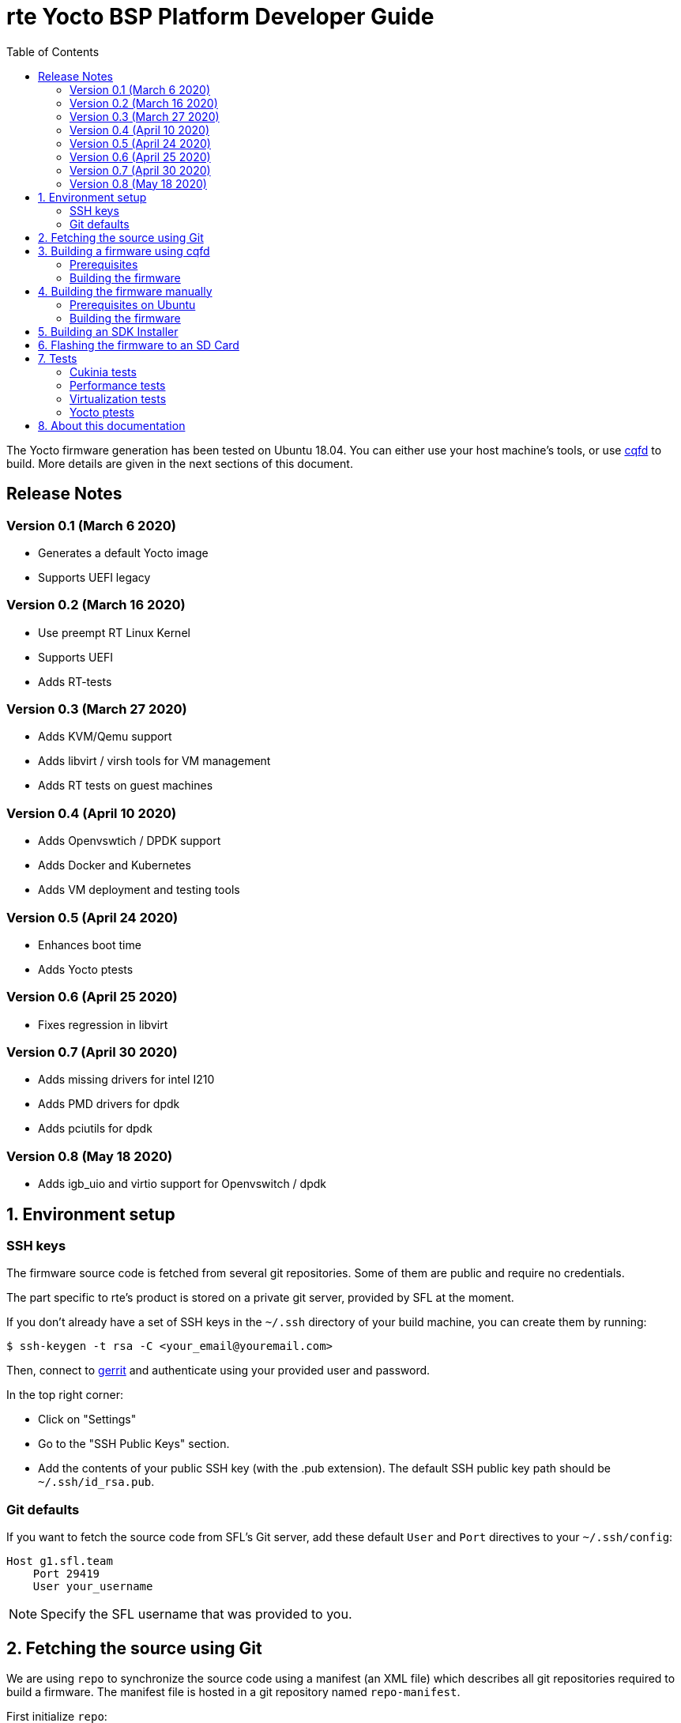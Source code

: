 rte Yocto BSP Platform Developer Guide
=======================================
:toc:
:icons:
:iconsdir: ./doc/icons/
:sectnumlevels: 1

The Yocto firmware generation has been tested on Ubuntu 18.04. You can either
use your host machine's tools, or use
https://github.com/savoirfairelinux/cqfd[cqfd] to build. More details are given
in the next sections of this document.

== Release Notes

=== Version 0.1 (March 6 2020)

* Generates a default Yocto image
* Supports UEFI legacy

=== Version 0.2 (March 16 2020)

* Use preempt RT Linux Kernel
* Supports UEFI
* Adds RT-tests

=== Version 0.3 (March 27 2020)

* Adds KVM/Qemu support
* Adds libvirt / virsh tools for VM management
* Adds RT tests on guest machines

=== Version 0.4 (April 10 2020)

* Adds Openvswtich / DPDK support
* Adds Docker and Kubernetes
* Adds VM deployment and testing tools

=== Version 0.5 (April 24 2020)

* Enhances boot time
* Adds Yocto ptests

=== Version 0.6 (April 25 2020)

* Fixes regression in libvirt

=== Version 0.7 (April 30 2020)

* Adds missing drivers for intel I210
* Adds PMD drivers for dpdk
* Adds pciutils for dpdk

=== Version 0.8 (May 18 2020)

* Adds igb_uio and virtio support for Openvswitch / dpdk

:numbered:

== Environment setup

=== SSH keys

The firmware source code is fetched from several git repositories. Some
of them are public and require no credentials.

The part specific to rte's product is stored on a private git server, provided
by SFL at the moment.

If you don't already have a set of SSH keys in the `~/.ssh` directory of your
build machine, you can create them by running:

  $ ssh-keygen -t rsa -C <your_email@youremail.com>

Then, connect to https://g1.sfl.team[gerrit] and authenticate using your
provided user and password.

In the top right corner:

* Click on "Settings"
* Go to the "SSH Public Keys" section.
* Add the contents of your public SSH key (with the .pub extension). The default
  SSH public key path should be `~/.ssh/id_rsa.pub`.

=== Git defaults

If you want to fetch the source code from SFL's Git server, add these default
`User` and `Port` directives to your `~/.ssh/config`:

```
Host g1.sfl.team
    Port 29419
    User your_username
```

NOTE: Specify the SFL username that was provided to you.

== Fetching the source using Git

We are using `repo` to synchronize the source code using a manifest (an XML
file) which describes all git repositories required to build a firmware. The
manifest file is hosted in a git repository named `repo-manifest`.

First initialize `repo`:

  $ cd my_project_dir/
  $ repo init -u <manifest_repo_url>
  $ repo sync

For instance, for rte's yocto-bsp project:

  $ cd my_project_dir/
  $ repo init -u ssh://g1.sfl.team:29419/rte/votp/repo-manifest
  $ repo sync

Once the sync is completed, you should see a git repository named `yocto-bsp`,
within which all the Yocto layers were fetched under the `yocto-bsp/sources`
sub-directory.

  $ cd yocto-bsp/

NOTE: The initial build process takes approximately 4 to 5 hours on a current
developer machine and will produce approximately 50GB of data.

== Building a firmware using cqfd

`cqfd` is a quick and convenient way to run commands in the current directory,
but within a pre-defined Docker container. Using `cqfd` allows you to avoid
installing anything else than Docker and `repo` on your development machine.

NOTE: We recommend using this method as it greatly simplifies the build
configuration management process.

=== Prerequisites

* Install repo and docker if it is not already done.

On Ubuntu, please run:

  $ sudo apt-get install repo docker.io

* Install cqfd:

```
$ git clone https://github.com/savoirfairelinux/cqfd.git
$ cd cqfd
$ sudo make install
```

The project page on https://github.com/savoirfairelinux/cqfd[Github] contains
detailed information on usage and installation.

* Make sure that docker does not require sudo

Please use the following commands to add your user account to the `docker`
group:

```
$ sudo groupadd docker
$ sudo usermod -aG docker $USER
```

Log out and log back in, so that your group membership can be re-evaluated.

=== Building the firmware

The first step with `cqfd` is to create the build container. For this, use the
`cqfd init` command:

  $ cd yocto-bsp/
  $ cqfd init

NOTE: The step above is only required once, as once the container image has been
created on your machine, it will become persistent. Further calls to `cqfd init`
will do nothing, unless the container definition (`.cqfd/docker/Dockerfile`) has
changed in the source tree.

You can then start the build using:

  $ cqfd run

== Building the firmware manually

This method relies on the manual installation of all the tools and dependencies
required on the host machine.

=== Prerequisites on Ubuntu

The following packages need to be installed:

  $ sudo apt-get update && apt-get install -y ca-certificates build-essential

  $ sudo apt-get install -y gawk wget git-core diffstat unzip texinfo gcc-multilib \
     build-essential chrpath socat cpio python python3 python3-pip python3-pexpect \
     xz-utils debianutils iputils-ping libsdl1.2-dev xterm repo

=== Building the firmware

The build is started by running the following command:

  $ ./build.sh -i rte-image -m boardname

You can also pass custom BitBake commands using the `--` separator:

  $ ./build.sh -i rte-image -m boardname -- bitbake -c clean package_name

Three Yocto images are available:

* rte-image: production image
* rte-dbg-image: rte production image with debug tools
* rte-test-image: rte production image with test tools

== Building an SDK Installer

You can create an SDK matching your system's configuration using with the
following command:

  $ ./build.sh -i rte -m boardname --sdk

NOTE: prefix this command with `cqfd run` if using cqfd.

When the bitbake command completes, the toolchain installer will be in
`tmp/deploy/sdk/` under your build directory.

== Flashing the firmware to an SD Card

On a Linux system, you can use the `dd` command. For instance, if the SD Card
device is /dev/sdx:

  $ sudo umount /dev/sdx*
  $ sudo dd if=build/tmp/deploy/image/boardname/rte-image-boardname.img \
      of=/dev/sdx bs=64k conv=fsync

== Tests

=== Cukinia tests

Here is the list of tests done so far.

.Tests
[width="100%",cols="20%,40%,40%",frame="topbot",options="header"]
|====================================================================================================================
|Name                           | Description                               | Command
|00-cukinia-installation.conf   | Check that Cukinia is installed           | _cukinia /etc/cukinia/tests.d/00-cukinia-installation.conf_
|01-sw-versions.conf            | Check that Kernel version is at least
                                  4.19.106                                  | _cukinia /etc/cukinia/tests.d/01-sw_versions.conf_

|02-preempt-rt.conf             | Check that the running Kernel is preempt
                                  RT                                        | _cukinia /etc/cukinia/tests.d/02-preempt-rt.conf

|03-no-kernel-errors.conf       | Check that the running Kernel does not
                                  raise any warnings and errors             | _cukinia /etc/cukinia/tests.d/03-no-Kernel-errors.conf
|04-virtualization.conf         | Check virtulization minimal requirements  | _cukinia /etc/cukinia/tests.d/04-virtulization.conf
|05-container.conf              | Check that container daemon is running    | _cukinia /etc/cukinia/tests.d/05-container.conf
|06-ovs.conf                    | Check that ovs/dpdk runs correctly        | _cukinia /etc/cukinia/tests.d/06-ovs.conf
|====================================================================================================================

*Note:* All Cukinia tests can be executed in a row running:

  $ cukinia

=== Performance tests

The Yocto image _rte-test-image_ incudes Real Time tests such as cyclictest.

On the target, call:

 $ cyclictest -l100000000 -m -Sp90 -i200 -h400 -q >output

*Note:* This test will run around 5 hours
Then generate the graphics:

 $ ./yocto-bsp/tools/gen_cyclic_test.sh -i output -n 28 -o rte.png

*Note:* we reused OSADL http://www.osadl.org/Create-a-latency-plot-from-cyclictest-hi.bash-script-for-latency-plot.0.html[tools].

=== Virtualization tests

==== KVM unit tests

The Yocto image _rte-test-image_ includes https://www.linux-kvm.org/page/KVM-unit-tests[kvm-unit-tests].

On the target, call:

 $ run_tests.sh

==== KVM/Qemu guest tests

All RTE Yocto images include the ability to run guest Virtual Machines (VMs).

We used KVM and Qemu to run them. As we do not have any window manager on the host system,
VMs should be launched in console mode and their console output must be correctly set.

For testing purpose, we can run our Yocto image as a guest machine.
We do not use the _.wic_ image which includes the Linux Kernel and the rootfs because
we need to set the console output.
We use two distinct files to modify the Linux Kernel command line:

- _bzImage_: the Linux Kernel image
- _rte-test-image-votp.ext4_: the rte rootfs

Then run:

 $ qemu-system-x86_64 -accel kvm -kernel bzImage -m 4096 -hda rte-test-image-votp.ext4 -nographic -append 'root=/dev/sda console=ttyS0'

=== Yocto ptests

Ptest (package test) is a concept for building, installing and running the test suites
that are included in many upstream packages, and producing a consistent output format
for the results.

ptest-runner is included in _rte_test_image_ and allows to run those tests.

For instance:

 $ ptest-runner openvswitch libvirt qemu rt-tests

The usage for the ptest-runner is as follows:

    $ Usage: ptest-runner [-d directory] [-l list] [-t timeout] [-h] [ptest1 ptest2 ...]

== About this documentation

This documentation uses the AsciiDoc documentation generator. It is a convenient
format that allows using plain-text formatted writing that can later be
converted to various output formats such as HTML and PDF.

In order to generate an HTML version of this documentation, use the following
command (the asciidoc package will need to be installed in your Linux
distribution):

  $ asciidoc README.adoc

This will result in a README.html file being generated in the current directory.

If you prefer a PDF version of the documentation instead, use the following
command (the dblatex package will need to be installed on your Linux
distribution):

  $ asciidoctor-pdf README.adoc
